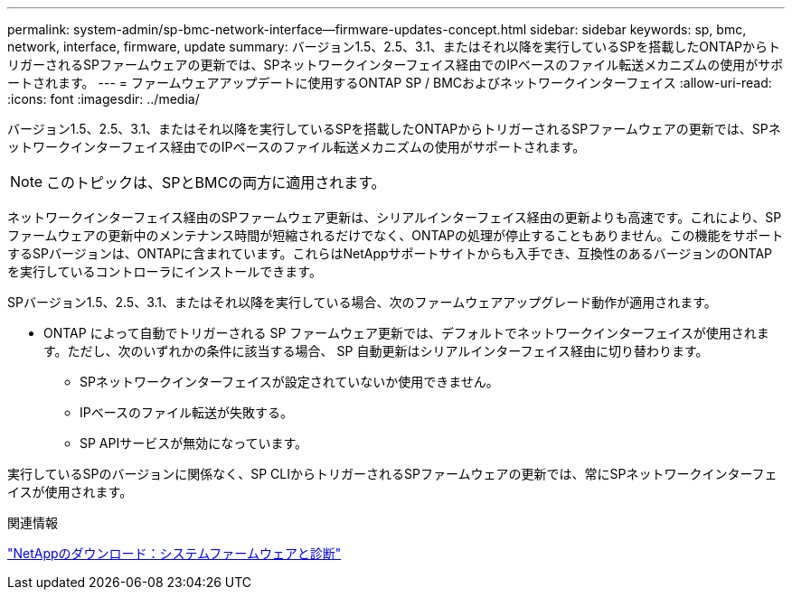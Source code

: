 ---
permalink: system-admin/sp-bmc-network-interface--firmware-updates-concept.html 
sidebar: sidebar 
keywords: sp, bmc, network, interface, firmware, update 
summary: バージョン1.5、2.5、3.1、またはそれ以降を実行しているSPを搭載したONTAPからトリガーされるSPファームウェアの更新では、SPネットワークインターフェイス経由でのIPベースのファイル転送メカニズムの使用がサポートされます。 
---
= ファームウェアアップデートに使用するONTAP SP / BMCおよびネットワークインターフェイス
:allow-uri-read: 
:icons: font
:imagesdir: ../media/


[role="lead"]
バージョン1.5、2.5、3.1、またはそれ以降を実行しているSPを搭載したONTAPからトリガーされるSPファームウェアの更新では、SPネットワークインターフェイス経由でのIPベースのファイル転送メカニズムの使用がサポートされます。

[NOTE]
====
このトピックは、SPとBMCの両方に適用されます。

====
ネットワークインターフェイス経由のSPファームウェア更新は、シリアルインターフェイス経由の更新よりも高速です。これにより、SPファームウェアの更新中のメンテナンス時間が短縮されるだけでなく、ONTAPの処理が停止することもありません。この機能をサポートするSPバージョンは、ONTAPに含まれています。これらはNetAppサポートサイトからも入手でき、互換性のあるバージョンのONTAPを実行しているコントローラにインストールできます。

SPバージョン1.5、2.5、3.1、またはそれ以降を実行している場合、次のファームウェアアップグレード動作が適用されます。

* ONTAP によって自動でトリガーされる SP ファームウェア更新では、デフォルトでネットワークインターフェイスが使用されます。ただし、次のいずれかの条件に該当する場合、 SP 自動更新はシリアルインターフェイス経由に切り替わります。
+
** SPネットワークインターフェイスが設定されていないか使用できません。
** IPベースのファイル転送が失敗する。
** SP APIサービスが無効になっています。




実行しているSPのバージョンに関係なく、SP CLIからトリガーされるSPファームウェアの更新では、常にSPネットワークインターフェイスが使用されます。

.関連情報
https://mysupport.netapp.com/site/downloads/firmware/system-firmware-diagnostics["NetAppのダウンロード：システムファームウェアと診断"^]
